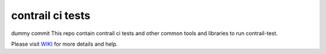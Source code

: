 contrail ci tests
=================
dummy commit
This repo contain contrail ci tests and other common tools and libraries to run contrail-test.

Please visit `WIKI <https://github.com/Juniper/contrail-test-ci/wiki>`_ for more details and help.


